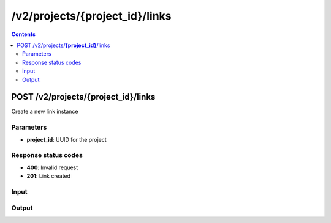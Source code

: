 /v2/projects/{project_id}/links
------------------------------------------------------------------------------------------------------------------------------------------

.. contents::

POST /v2/projects/**{project_id}**/links
~~~~~~~~~~~~~~~~~~~~~~~~~~~~~~~~~~~~~~~~~~~~~~~~~~~~~~~~~~~~~~~~~~~~~~~~~~~~~~~~~~~~~~~~~~~~~~~~~~~~~~~~~~~~~~~~~~~~~~~~~~~~~~~~~~~~~~~~~~~~~~~~~~~~~~~~~~~~~~
Create a new link instance

Parameters
**********
- **project_id**: UUID for the project

Response status codes
**********************
- **400**: Invalid request
- **201**: Link created

Input
*******
.. raw:: html

    <table>
    <tr>                 <th>Name</th>                 <th>Mandatory</th>                 <th>Type</th>                 <th>Description</th>                 </tr>
    <tr><td>link_id</td>                    <td> </td>                     <td>string</td>                     <td>Link identifier</td>                     </tr>
    <tr><td>vms</td>                    <td>&#10004;</td>                     <td>array</td>                     <td>List of the VMS</td>                     </tr>
    </table>

Output
*******
.. raw:: html

    <table>
    <tr>                 <th>Name</th>                 <th>Mandatory</th>                 <th>Type</th>                 <th>Description</th>                 </tr>
    <tr><td>link_id</td>                    <td> </td>                     <td>string</td>                     <td>Link identifier</td>                     </tr>
    <tr><td>vms</td>                    <td>&#10004;</td>                     <td>array</td>                     <td>List of the VMS</td>                     </tr>
    </table>

